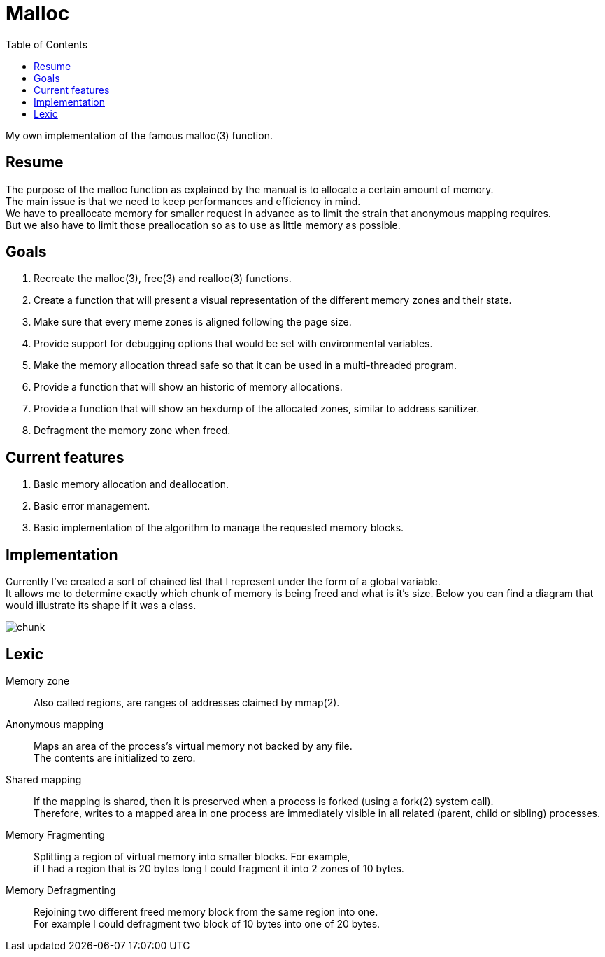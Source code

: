= Malloc
:toc:

My own implementation of the famous malloc(3) function.


== Resume

The purpose of the malloc function as explained by the manual is to allocate a certain amount of memory. +
The main issue is that we need to keep performances and efficiency in mind. +
We have to preallocate memory for smaller  request in advance as to limit the strain that anonymous mapping requires. +
But we also have to limit those preallocation so as to use as little memory as possible.


== Goals

. Recreate the malloc(3), free(3) and realloc(3) functions.
. Create a function that will present a visual representation of the different memory zones and their state.
. Make sure that every meme zones is aligned following the page size.
. Provide support for debugging options that would be set with environmental variables.
. Make the memory allocation thread safe so that it can be used in a multi-threaded program.
. Provide a function that will show an historic of memory allocations.
. Provide a function that will show an hexdump of the allocated zones, similar to address sanitizer.
. Defragment the memory zone when freed.

== Current features

. Basic memory allocation and deallocation.
. Basic error management.
. Basic implementation of the algorithm to manage the requested memory blocks.

== Implementation

Currently I've created a sort of chained list that I represent under the form of a global variable. +
It allows me to determine exactly which chunk of memory is being freed and what is it's size.
Below you can find a diagram that would illustrate its shape if it was a class.

image::doc/chunk.svg[]

== Lexic
Memory zone:: Also called regions, are ranges of addresses claimed by mmap(2).
Anonymous mapping:: Maps an area of the process's virtual memory not backed by any file. +
The contents are initialized to zero.
Shared mapping:: If the mapping is shared, then it is preserved when a process is forked (using a fork(2) system call). +
Therefore, writes to a mapped area in one process are immediately visible in all related (parent, child or sibling) processes. +
Memory Fragmenting:: Splitting a region of virtual memory into smaller blocks. For example, +
                    if I had a region that is 20 bytes long I could fragment it into 2 zones of 10 bytes.
Memory Defragmenting:: Rejoining two different freed memory block from the same region into one. +
                        For example I could defragment two block of 10 bytes into one of 20 bytes.

